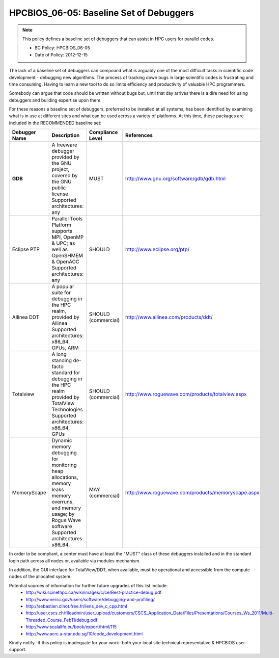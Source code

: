 .. _HPCBIOS_06-05:

HPCBIOS_06-05: Baseline Set of Debuggers
========================================

.. note::
  This policy defines a baseline set of debuggers that can assist in HPC users for parallel codes.

  * BC Policy: HPCBIOS_06-05
  * Date of Policy: 2012-12-15

The lack of a baseline set of debuggers can compound what is arguably
one of the most difficult tasks in scientific code development -
debugging new algorithms. The process of tracking down bugs in large
scientific codes is frustrating and time consuming. Having to learn a
new tool to do so limits efficiency and productivity of valuable HPC programmers.

Somebody can argue that code should be written without bugs but, until that day
arrives there is a dire need for using debuggers and building expertise upon them.

For these reasons a baseline set of debuggers, preferred to be installed
at all systems, has been identified by examining what is in use at
different sites and what can be used across a variety of platforms.
At this time, these packages are included in the RECOMMENDED baseline set:

+---------------+------------------------------------------------------------------------------------+---------------------+----------------------------------------------------+
| Debugger Name | Description                                                                        | Compliance Level    | References                                         |
+===============+====================================================================================+=====================+====================================================+
| **GDB**       | A freeware debugger provided by the GNU project, covered by the GNU public license | MUST                | http://www.gnu.org/software/gdb/gdb.html           |
|               | Supported architectures: any                                                       |                     |                                                    |
+---------------+------------------------------------------------------------------------------------+---------------------+----------------------------------------------------+
| Eclipse PTP   | Parallel Tools Platform supports MPI, OpenMP & UPC; as well as OpenSHMEM & OpenACC | SHOULD              | http://www.eclipse.org/ptp/                        |
|               | Supported architectures: any                                                       |                     |                                                    |
+---------------+------------------------------------------------------------------------------------+---------------------+----------------------------------------------------+
| Allinea DDT   | A popular suite for debugging in the HPC realm, provided by Allinea                | SHOULD (commercial) | http://www.allinea.com/products/ddt/               |
|               | Supported architectures: x86_64, GPUs, ARM                                         |                     |                                                    |
+---------------+------------------------------------------------------------------------------------+---------------------+----------------------------------------------------+
| Totalview     | A long standing de-facto standard for debugging in the HPC realm provided          | SHOULD (commercial) | http://www.roguewave.com/products/totalview.aspx   |
|               | by TotalView Technologies                                                          |                     |                                                    |
|               | Supported architectures: x86_64, GPUs                                              |                     |                                                    |
+---------------+------------------------------------------------------------------------------------+---------------------+----------------------------------------------------+
| MemoryScape   | Dynamic memory debugging for monitoring heap allocations, memory leaks             | MAY (commercial)    | http://www.roguewave.com/products/memoryscape.aspx |
|               | memory overruns, and memory usage; by Rogue Wave software                          |                     |                                                    |
|               | Supported architectures: x86_64,                                                   |                     |                                                    |
+---------------+------------------------------------------------------------------------------------+---------------------+----------------------------------------------------+

In order to be compliant, a center must have at least the "MUST" class of these
debuggers installed and in the standard login path across all nodes or,
available via modules mechanism.

In addition, the GUI interface for TotalView/DDT, when available, must be
operational and accessible from the compute nodes of the allocated system.

Potential sources of information for further future upgrades of this list include:
  * http://wiki.scinethpc.ca/wiki/images/c/ce/Best-practice-debug.pdf
  * http://www.nersc.gov/users/software/debugging-and-profiling/
  * http://sebastien.dinot.free.fr/liens_dev_c_cpp.html
  * http://user.cscs.ch/fileadmin/user_upload/customers/CSCS_Application_Data/Files/Presentations/Courses_Ws_2011/Multi-Threaded_Course_Feb11/debug.pdf
  * http://www.scalalife.eu/book/export/html/115 
  * http://www.acrc.a-star.edu.sg/10/code_development.html

Kindly notify -if this policy is inadequate for your work-
both your local site technical representative & HPCBIOS user-support.

